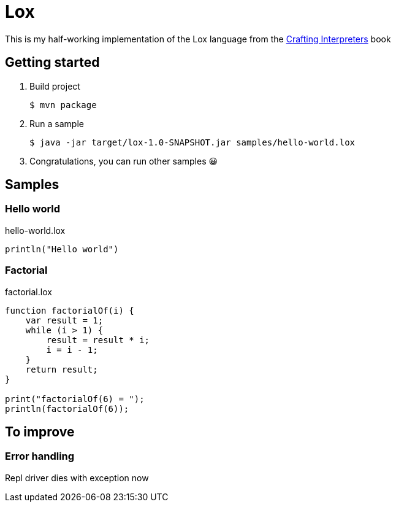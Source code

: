 = Lox

This is my half-working implementation of the Lox language from the  http://craftinginterpreters.com/[Crafting Interpreters] book

== Getting started

. Build project
+
[source,shell]
----
$ mvn package
----
. Run a sample
+
[source,shell]
----
$ java -jar target/lox-1.0-SNAPSHOT.jar samples/hello-world.lox
----
. Congratulations, you can run other samples 😀

== Samples

=== Hello world

.hello-world.lox
[source,text]
----
println("Hello world")
----

=== Factorial

.factorial.lox
[source,text]
----
function factorialOf(i) {
    var result = 1;
    while (i > 1) {
        result = result * i;
        i = i - 1;
    }
    return result;
}

print("factorialOf(6) = ");
println(factorialOf(6));
----

== To improve

=== Error handling

Repl driver dies with exception now
